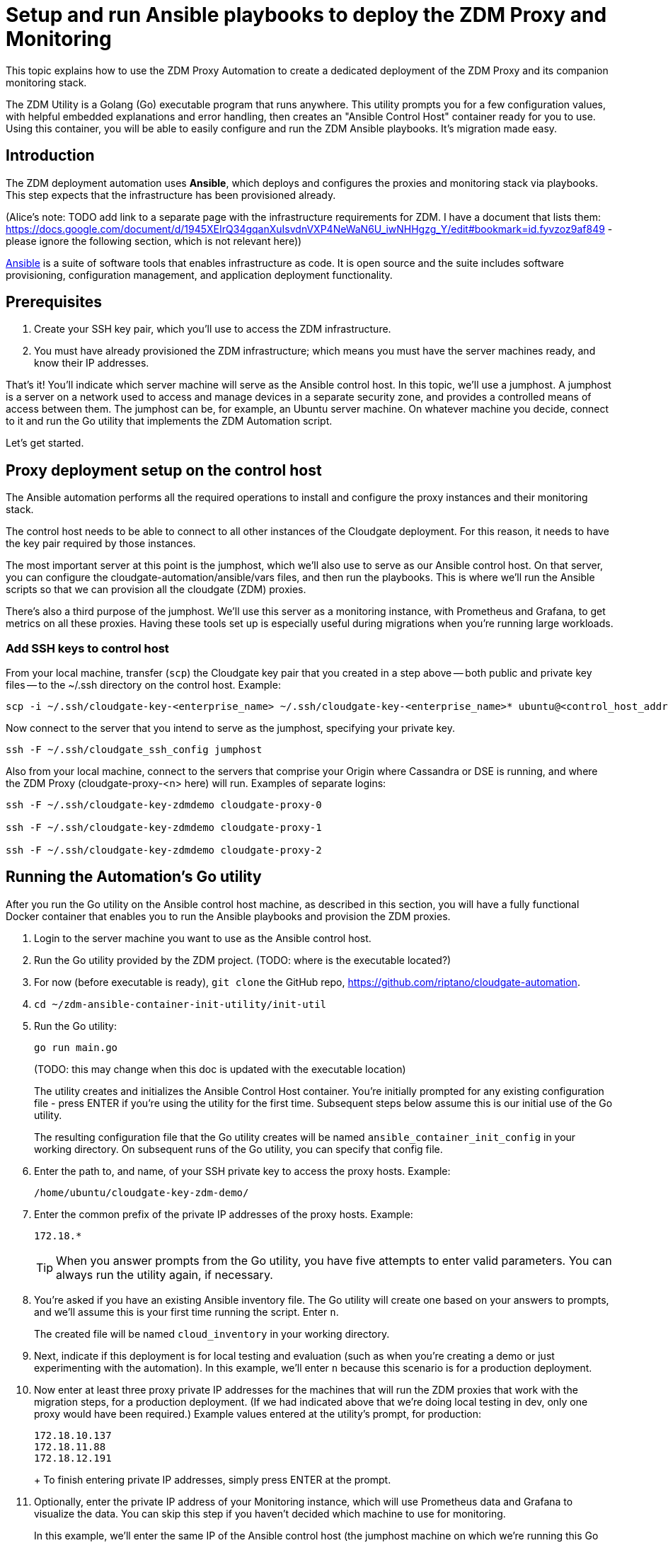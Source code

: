 = Setup and run Ansible playbooks to deploy the ZDM Proxy and Monitoring

This topic explains how to use the ZDM Proxy Automation to create a dedicated deployment of the ZDM Proxy and its companion monitoring stack.

The ZDM Utility is a Golang (Go) executable program that runs anywhere. This utility prompts you for a few configuration values, with helpful embedded explanations and error handling, then creates an "Ansible Control Host" container ready for you to use. Using this container, you will be able to easily configure and run the ZDM Ansible playbooks. It's migration made easy.

== Introduction

The ZDM deployment automation uses **Ansible**, which deploys and configures the proxies and monitoring stack via playbooks. This step expects that the infrastructure has been provisioned already.

(Alice's note: TODO add link to a separate page with the infrastructure requirements for ZDM. I have a document that lists them: https://docs.google.com/document/d/1945XEIrQ34gqanXuIsvdnVXP4NeWaN6U_iwNHHgzg_Y/edit#bookmark=id.fyvzoz9af849 - please ignore the following section, which is not relevant here))

link:https://www.ansible.com/[Ansible]  is a suite of software tools that enables infrastructure as code. It is open source and the suite includes software provisioning, configuration management, and application deployment functionality.

== Prerequisites

. Create your SSH key pair, which you'll use to access the ZDM infrastructure.
. You must have already provisioned the ZDM infrastructure; which means you must have the server machines ready, and know their IP addresses. 

That's it! You'll indicate which server machine will serve as the Ansible control host. In this topic, we'll use a jumphost. A jumphost is a server on a network used to access and manage devices in a separate security zone, and provides a controlled means of access between them. The jumphost can be, for example, an Ubuntu server machine. On whatever machine you decide, connect to it and run the Go utility that implements the ZDM Automation script.  

Let's get started.



== Proxy deployment setup on the control host

The Ansible automation performs all the required operations to install and configure the proxy instances and their monitoring stack. 

The control host needs to be able to connect to all other instances of the Cloudgate deployment. For this reason, it needs to have the key pair required by those instances.

The most important server at this point is the jumphost, which we'll also use to serve as our Ansible control host. On that server, you can configure the cloudgate-automation/ansible/vars files, and then run the playbooks. This is where we'll run the Ansible scripts so that we can provision all the cloudgate (ZDM) proxies.

There's also a third purpose of the jumphost. We'll use this server as a monitoring instance, with Prometheus and Grafana, to get metrics on all these proxies. Having these tools set up is especially useful during migrations when you're running large workloads.

=== Add SSH keys to control host

From your local machine, transfer (`scp`) the Cloudgate key pair that you created in a step above -- both public and private key files -- to the ~/.ssh directory on the control host. Example:

```bash
scp -i ~/.ssh/cloudgate-key-<enterprise_name> ~/.ssh/cloudgate-key-<enterprise_name>* ubuntu@<control_host_address>:/home/ubuntu/.ssh/
```

Now connect to the server that you intend to serve as the jumphost, specifying your private key. 

```bash
ssh -F ~/.ssh/cloudgate_ssh_config jumphost
```

Also from your local machine, connect to the servers that comprise your Origin where Cassandra or DSE is running, and where the ZDM Proxy (cloudgate-proxy-<n> here) will run. Examples of separate logins:

```bash
ssh -F ~/.ssh/cloudgate-key-zdmdemo cloudgate-proxy-0

ssh -F ~/.ssh/cloudgate-key-zdmdemo cloudgate-proxy-1

ssh -F ~/.ssh/cloudgate-key-zdmdemo cloudgate-proxy-2
```

== Running the Automation's Go utility

After you run the Go utility on the Ansible control host machine, as described in this section, you will have a fully functional Docker container that enables you to run the Ansible playbooks and provision the ZDM proxies.

. Login to the server machine you want to use as the Ansible control host. 
. Run the Go utility provided by the ZDM project.  (TODO: where is the executable located?)
. For now (before executable is ready), `git clone` the GitHub repo, https://github.com/riptano/cloudgate-automation. 
. `cd ~/zdm-ansible-container-init-utility/init-util`
. Run the Go utility:
+
```bash
go run main.go  
```
+
(TODO: this may change when this doc is updated with the executable location)
+ 
The utility creates and initializes the Ansible Control Host container. You're initially prompted for any existing configuration file - press ENTER if you're using the utility for the first time.  Subsequent steps below assume this is our initial use of the Go utility. 
+
The resulting configuration file that the Go utility creates will be named `ansible_container_init_config` in your working directory. On subsequent runs of the Go utility, you can specify that config file. 
. Enter the path to, and name, of your SSH private key to access the proxy hosts. Example:
+
```bash
/home/ubuntu/cloudgate-key-zdm-demo/
```
. Enter the common prefix of the private IP addresses of the proxy hosts. Example:
+
```bash
172.18.*
```
+
[TIP]
====
When you answer prompts from the Go utility, you have five attempts to enter valid parameters. You can always run the utility again, if necessary.
====
. You're asked if you have an existing Ansible inventory file. The Go utility will create one based on your answers to prompts, and we'll assume this is your first time running the script. Enter `n`. 
+
The created file will be named `cloud_inventory` in your working directory.
. Next, indicate if this deployment is for local testing and evaluation (such as when you're creating a demo or just experimenting with the automation). In this example, we'll enter `n` because this scenario is for a production deployment.
. Now enter at least three proxy private IP addresses for the machines that will run the ZDM proxies that work with the migration steps, for a production deployment. (If we had indicated above that we're doing local testing in dev, only one proxy would have been required.) Example values entered at the utility's prompt, for production:
+
```bash
172.18.10.137
172.18.11.88
172.18.12.191
```
+ To finish entering private IP addresses, simply press ENTER at the prompt.
. Optionally, enter the private IP address of your Monitoring instance, which will use Prometheus data and Grafana to visualize the data. You can skip this step if you haven't decided which machine to use for monitoring. 
+
In this example, we'll enter the same IP of the Ansible control host (the jumphost machine on which we're running this Go utility). Example:
+
```bash
172.18.100.128
```
+
At this point, the Go utility:
+
* Has created the Ansible Inventory to the default file, `cloudgate_inventory`.
* Has written the ZDM-Proxy configuration to the default file, `ansible_container_init_config`. 
* Presents a summary of the results thus far, and prompts you to Continue. Example:
+
image:zdm-go-utility-results2.png[Go Utility Inventory Results are displayed in the terminal] 
. If you agree, enter `Y` to proceed.

The automation now:

* Creates and downloads the image of the Ansible Docker container for you.
* Runs the proxy configuration within the container.
* Displays a message. Example:

image:zdm-go-utility-success.png[Ansible Docker container success messages] 

Now you can run the created and configured Ansible playbooks. Example:

```bash
docker exec -it ach-test-container bash
```

You're connected to the container, at a prompt such as this example:

```bash
ubuntu@52772568517c:~$
```

You can `ls` to see the resources in the Docker container. The most important resource is the `cloudgate-automation`. 

Now, `cd` into `cloudgate-automation` and `ls` to see its content. From there, cd to the ansible subdirectory and `ls`. Example:

image:zdm-ansible-container-ls.png[]

== Edit proxy_core_config_input.yml 

The next step is to edit the `vars/proxy_core_config_input.yml` file in the Docker container. You'll want to enter your Cassandra/DSE username, password, and other values. 

. cd to ~/cloudgate-automation/ansible/vars
. Edit `proxy_core_config_input.yml`
. Uncomment and enter values for the following Origin settings of your Cassandra or DSE database:
.. `origin_cassandra_username`
.. `origin_cassandra_password`
.. `origin_cassandra_contact_points`
.. `origin_cassandra_port`
.. (TODO: brief explanation of `origin_cassandra_contact_points` here - where to get the IPs.)
+
Example of a completed proxy_core_config_input.yml file:
+
```yml
---
### Origin configuration

# Origin credentials (always required)
origin_cassandra_username: cassandra
origin_cassandra_password: cassandra

# Set the following parameter only if Origin is an Astra cluster and you already have its secure connect bundle.
#origin_secure_connect_bundle_path_name: <path and filename of the secure connect bundle zip file for Origin >

# Set the following two parameters only if Origin is an Astra cluster and you would like the automation to download the secure connect bundle automatically
#origin_astra_db_id: <cluster id of the Origin Astra cluster>
#origin_astra_token: <token of the same role as above >

# Set the following two parameters only if Origin is a self-managed, non-Astra cluster 
origin_cassandra_contact_points: 191.100.20.85,191.100.20.61,191.100.20.93
origin_cassandra_port: 9042

### Target configuration

# Target credentials (always required)
target_cassandra_username: dqhgDYKvtEGNDDFyrgzrNndY
target_cassandra_password: Yc+U_2.gu,9woy0wSdBge6l1txjYtLwyD_mdQ.ASf8y+NNgRAy004Z_1DRNFEjgchDayKwXZSxeKu_n-ZcAiBGOXt99o8HD8uTPe5rER4bvYP1EAtpkk9JpAZGt+CCn5

# Set the following parameter only if Target is an Astra cluster and you already have its secure connect bundle.
target_secure_connect_bundle_path_name: /home/ubuntu/secureBundle.zip

# Set the following two parameters only if Target is an Astra cluster and you would like the automation to download the secure connect bundle automatically
#target_astra_db_id: <cluster id of the Target Astra cluster>
#target_astra_token: <token of the same role as above >

# Set the following two parameters only if Target is a self-managed, non-Astra cluster
#target_cassandra_contact_points: <comma-separated list of private IP addresses, no spaces>
#target_cassandra_port: <typically 9042>

# Destination for all read requests. Set to false to send all reads to Origin, or true to send all reads to Target
forward_reads_to_target: false
```
. Copy the `proxy_core_config_input.yml` file from ~/cloudgate-automation/ansible/vars up a level, to ~/cloudgate-automation/ansible.

== Use Ansible to run the playbook

Now you can run the playbook that you've configured above.

```bash
ansible-playbook cloudgate_proxy_playbook.yml -i cloudgate_inventory
```

== Indications of success on Origin and Target clusters

The playbook results in bifurcated environments where dual writes are subsequently made to both the origin database (such as Cassandra or DSE) and the target database (such as Astra DB). Importantly during this part of the migration, that means no loss of service to your users, and zero downtime. 

How can you tell if the playbook deployment is working properly?  

After running the following command, as shown in the previous section:

```bash
ansible-playbook cloudgate_proxy_playbook.yml -i cloudgate_inventory
```

Now `ssh` into one of the servers where one of the deployed ZDM Proxy instances is running. Example:

```bash
ssh -F ~/.ssh/cloudgate_ssh_config cloudgate-proxy-0
```

```bash
   .
   .
   .
ubuntu@ip-172-18-10-111:~$ sudo docker logs cloudgate-proxy-container
   .
   .
   .
time="2022-07-27T22:21:42Z" level=info msg="Initialized origin control connection. Cluster Name: OriginCluster, Hosts: map[3025c4ad-7d6a-4398-b56e-87d33509581d:Host{addr: 191.100.20.61, 
port: 9042, host_id: 3025c4ad7d6a4398b56e87d33509581d} 7a6293f7-5cc6-4b37-9952-88a4b15d59f8:Host{addr: 191.100.20.85, port: 9042, host_id: 7a6293f75cc64b37995288a4b15d59f8} 997856cd-0406-45d1-8127-4598508487ed:Host{addr: 191.100.20.93, port: 9042, host_id: 997856cd040645d181274598508487ed}], Assigned Hosts: [Host{addr: 191.100.20.61, port: 9042, host_id: 3025c4ad7d6a4398b56e87d33509581d}]."

time="2022-07-27T22:21:42Z" level=info msg="Initialized target control connection. Cluster Name: cndb, Hosts: map[69732713-3945-4cfe-a5ee-0a84c7377eaa:Host{addr: 10.0.79.213, 
port: 9042, host_id: 6973271339454cfea5ee0a84c7377eaa} 6ec35bc3-4ff4-4740-a16c-03496b74f822:Host{addr: 10.0.86.211, port: 9042, host_id: 6ec35bc34ff44740a16c03496b74f822} 93ded666-501a-4f2c-b77c-179c02a89b5e:Host{addr: 10.0.52.85, port: 9042, host_id: 93ded666501a4f2cb77c179c02a89b5e}], Assigned Hosts: [Host{addr: 10.0.52.85, port: 9042, host_id: 93ded666501a4f2cb77c179c02a89b5e}]."
time="2022-07-27T22:21:42Z" level=info msg="Proxy connected and ready to accept queries on 172.18.10.111:9042"
time="2022-07-27T22:21:42Z" level=info msg="Proxy started. Waiting for SIGINT/SIGTERM to shutdown."
```

In the logs, the important information to notice is:

```bash
time="2022-07-27T22:21:42Z" level=info msg="Proxy connected and ready to accept queries on 172.18.10.111:9042"
time="2022-07-27T22:21:42Z" level=info msg="Proxy started. Waiting for SIGINT/SIGTERM to shutdown."
```

Also, you can check the status of the running Docker image. Example:

```bash
ubuntu@ip-172-18-10-111:~$ sudo docker ps
CONTAINER ID  IMAGE                         COMMAND  CREATED      STATUS     PORTS   NAMES
02470bbc1338  datastax/cloudgate-proxy:1.x  "/main"  2 hours ago  Up 2 hours         cloudgate-proxy-container
```
== Setting up Monitoring on the control host

Follow these steps to install the monitoring stack.  We'll use https://grafana.com/[Grafana] to visualize the data.

=== Configure the Grafana credentials

. Edit `vars/monitoring_config.yml`:
.. `grafana_admin_user`: leave unchanged (defaults to `admin`)
.. `grafana_admin_password`: `migrationdemo`

=== Run the monitoring playbook

Use the following command:

```bash
ansible-playbook monitoring_playbook.yml -i cloudgate_inventory 
```

=== Check the Grafana dashboard

In a browser, open http://<jumphost_public_ip>:3000.

Login with:

**username**: admin

**password**: migrationdemo

(TODO: show Grafana screenshot and details about what to observe.)

== What's next? 

Learn how to xref:migration-manage-proxy-instances.adoc[Manage your proxy instances] in this next phase of the migration. 
